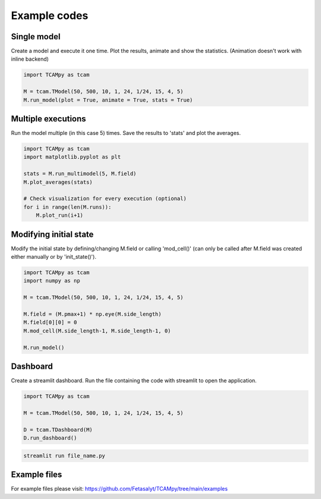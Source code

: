 Example codes
=============

Single model
------------

Create a model and execute it one time. Plot the results, animate and show the statistics. (Animation doesn't work with inline backend)

.. code-block:: python

    import TCAMpy as tcam

    M = tcam.TModel(50, 500, 10, 1, 24, 1/24, 15, 4, 5)
    M.run_model(plot = True, animate = True, stats = True)

Multiple executions
-------------------

Run the model multiple (in this case 5) times. Save the results to 'stats' and plot the averages.

.. code-block:: python

    import TCAMpy as tcam
    import matplotlib.pyplot as plt

    stats = M.run_multimodel(5, M.field)
    M.plot_averages(stats)

    # Check visualization for every execution (optional)
    for i in range(len(M.runs)):
        M.plot_run(i+1)

Modifying initial state
-----------------------

Modify the initial state by defining/changing M.field or calling 'mod_cell()' (can only be called after M.field was created either manually or by 'init_state()').

.. code-block:: python

    import TCAMpy as tcam
    import numpy as np

    M = tcam.TModel(50, 500, 10, 1, 24, 1/24, 15, 4, 5)

    M.field = (M.pmax+1) * np.eye(M.side_length)
    M.field[0][0] = 0
    M.mod_cell(M.side_length-1, M.side_length-1, 0)

    M.run_model()

Dashboard
---------

Create a streamlit dashboard. Run the file containing the code with streamlit to open the application.

.. code-block:: python

    import TCAMpy as tcam

    M = tcam.TModel(50, 500, 10, 1, 24, 1/24, 15, 4, 5)

    D = tcam.TDashboard(M)
    D.run_dashboard()

.. code-block:: console

  streamlit run file_name.py

Example files
-------------

For example files please visit: https://github.com/Fetasalyt/TCAMpy/tree/main/examples
